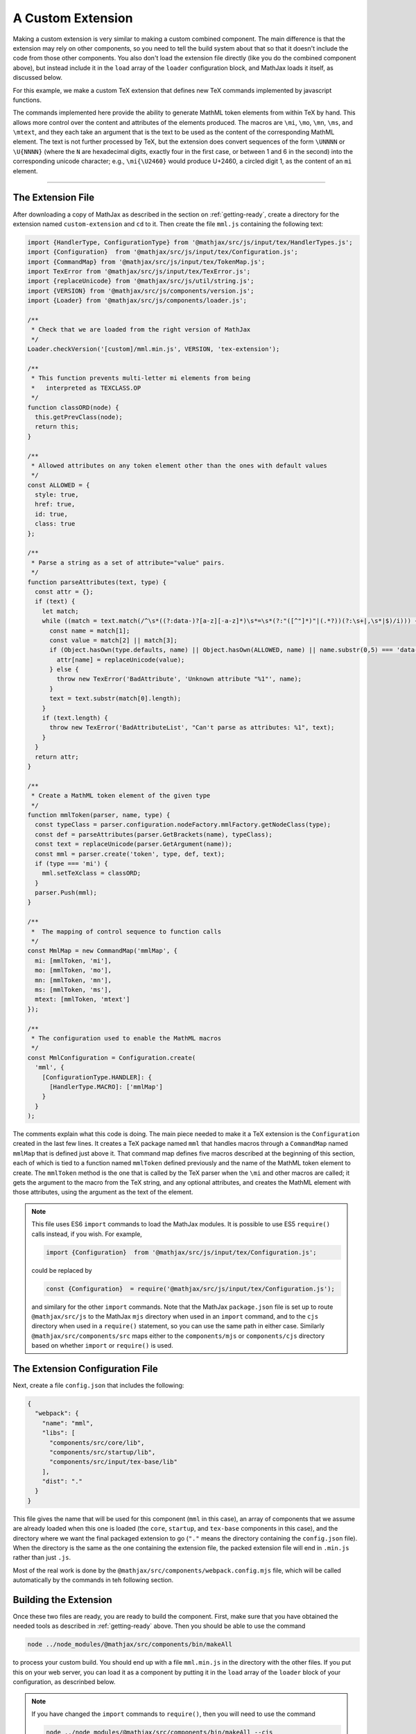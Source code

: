
.. _custom-extension:

==================
A Custom Extension
==================

Making a custom extension is very similar to making a custom combined
component.  The main difference is that the extension may rely on
other components, so you need to tell the build system about that so
that it doesn't include the code from those other components.  You
also don't load the extension file directly (like you do the combined
component above), but instead include it in the ``load`` array of the
``loader`` configuration block, and MathJax loads it itself, as
discussed below.

For this example, we make a custom TeX extension that defines new TeX
commands implemented by javascript functions.

The commands implemented here provide the ability to generate MathML
token elements from within TeX by hand. This allows more control over
the content and attributes of the elements produced. The macros are
``\mi``, ``\mo``, ``\mn``, ``\ms``, and ``\mtext``, and they each take
an argument that is the text to be used as the content of the
corresponding MathML element. The text is not further processed by
TeX, but the extension does convert sequences of the form ``\UNNNN``
or ``\U{NNNN}`` (where the ``N`` are hexadecimal digits, exactly four
in the first case, or between 1 and 6 in the second) into the
corresponding unicode character; e.g., ``\mi{\U2460}`` would produce
U+2460, a circled digit 1, as the content of an ``mi`` element.

-----

The Extension File
==================

After downloading a copy of MathJax as described in the section on
:ref:`getting-ready`, create a directory for the extension named
``custom-extension`` and ``cd`` to it.  Then create the file ``mml.js``
containing the following text:

.. code-block:: javascript

   import {HandlerType, ConfigurationType} from '@mathjax/src/js/input/tex/HandlerTypes.js';
   import {Configuration}  from '@mathjax/src/js/input/tex/Configuration.js';
   import {CommandMap} from '@mathjax/src/js/input/tex/TokenMap.js';
   import TexError from '@mathjax/src/js/input/tex/TexError.js';
   import {replaceUnicode} from '@mathjax/src/js/util/string.js';
   import {VERSION} from '@mathjax/src/js/components/version.js';
   import {Loader} from '@mathjax/src/js/components/loader.js';

   /**
    * Check that we are loaded from the right version of MathJax
    */
   Loader.checkVersion('[custom]/mml.min.js', VERSION, 'tex-extension');

   /**
    * This function prevents multi-letter mi elements from being
    *   interpreted as TEXCLASS.OP
    */
   function classORD(node) {
     this.getPrevClass(node);
     return this;
   }

   /**
    * Allowed attributes on any token element other than the ones with default values
    */
   const ALLOWED = {
     style: true,
     href: true,
     id: true,
     class: true
   };

   /**
    * Parse a string as a set of attribute="value" pairs.
    */
   function parseAttributes(text, type) {
     const attr = {};
     if (text) {
       let match;
       while ((match = text.match(/^\s*((?:data-)?[a-z][-a-z]*)\s*=\s*(?:"([^"]*)"|(.*?))(?:\s+|,\s*|$)/i))) {
         const name = match[1];
         const value = match[2] || match[3];
         if (Object.hasOwn(type.defaults, name) || Object.hasOwn(ALLOWED, name) || name.substr(0,5) === 'data-') {
           attr[name] = replaceUnicode(value);
         } else {
           throw new TexError('BadAttribute', 'Unknown attribute "%1"', name);
         }
         text = text.substr(match[0].length);
       }
       if (text.length) {
         throw new TexError('BadAttributeList', "Can't parse as attributes: %1", text);
       }
     }
     return attr;
   }

   /**
    * Create a MathML token element of the given type
    */
   function mmlToken(parser, name, type) {
     const typeClass = parser.configuration.nodeFactory.mmlFactory.getNodeClass(type);
     const def = parseAttributes(parser.GetBrackets(name), typeClass);
     const text = replaceUnicode(parser.GetArgument(name));
     const mml = parser.create('token', type, def, text);
     if (type === 'mi') {
       mml.setTeXclass = classORD;
     }
     parser.Push(mml);
   }

   /**
    *  The mapping of control sequence to function calls
    */
   const MmlMap = new CommandMap('mmlMap', {
     mi: [mmlToken, 'mi'],
     mo: [mmlToken, 'mo'],
     mn: [mmlToken, 'mn'],
     ms: [mmlToken, 'ms'],
     mtext: [mmlToken, 'mtext']
   });

   /**
    * The configuration used to enable the MathML macros
    */
   const MmlConfiguration = Configuration.create(
     'mml', {
       [ConfigurationType.HANDLER]: {
         [HandlerType.MACRO]: ['mmlMap']
       }
     }
   );

The comments explain what this code is doing.  The main piece needed
to make it a TeX extension is the ``Configuration`` created in the
last few lines.  It creates a TeX package named ``mml`` that handles
macros through a ``CommandMap`` named ``mmlMap`` that is defined just
above it. That command map defines five macros described at the
beginning of this section, each of which is tied to a function named
``mmlToken`` defined previously and the name of the MathML token
element to create.  The ``mmlToken`` method is the one that is called
by the TeX parser when the ``\mi`` and other macros are called; it
gets the argument to the macro from the TeX string, and any optional
attributes, and creates the MathML element with those attributes,
using the argument as the text of the element.

.. note::

   This file uses ES6 ``import`` commands to load the MathJax modules.
   It is possible to use ES5 ``require()`` calls instead, if you wish.
   For example,

   .. code-block:: javascript

      import {Configuration}  from '@mathjax/src/js/input/tex/Configuration.js';

   could be replaced by

   .. code-block:: javascript

      const {Configuration}  = require('@mathjax/src/js/input/tex/Configuration.js');

   and similary for the other ``import`` commands.  Note that the
   MathJax ``package.json`` file is set up to route
   ``@mathjax/src/js`` to the MathJax ``mjs`` directory when used in
   an ``import`` command, and to the ``cjs`` directory when used in a
   ``require()`` statement, so you can use the same path in either
   case.  Similarly ``@mathjax/src/components/src`` maps either to the
   ``components/mjs`` or ``components/cjs`` directory based on whether
   ``import`` or ``require()`` is used.
   

The Extension Configuration File
================================

Next, create a file ``config.json`` that includes the
following:

.. code-block:: json

   {
     "webpack": {
       "name": "mml",
       "libs": [
         "components/src/core/lib",
         "components/src/startup/lib",
         "components/src/input/tex-base/lib"
       ],
       "dist": "."
     }
   }

This file gives the name that will be used for this component (``mml``
in this case), an array of components that we assume are already
loaded when this one is loaded (the ``core``, ``startup``, and
``tex-base`` components in this case), and the directory where we want
the final packaged extension to go (``"."`` means the directory
containing the ``config.json`` file).  When the directory is the same
as the one containing the extension file, the packed extension file
will end in ``.min.js`` rather than just ``.js``.

Most of the real work is done by the
``@mathjax/src/components/webpack.config.mjs`` file, which will be
called automatically by the commands in teh following section.


Building the Extension
======================

Once these two files are ready, you are ready to build the component.
First, make sure that you have obtained the needed tools as described
in :ref:`getting-ready` above.  Then you should be able to use the
command

.. code-block:: shell

   node ../node_modules/@mathjax/src/components/bin/makeAll

to process your custom build.  You should end up with a file
``mml.min.js`` in the directory with the other files.  If
you put this on your web server, you can load it as a component by
putting it in the ``load`` array of the ``loader`` block of your
configuration, as descrinbed below.

.. note::

   If you have changed the ``import`` commands to ``require()``, then
   you will need to use the command

   .. code-block:: shell

      node ../node_modules/@mathjax/src/components/bin/makeAll --cjs

   in order to tell ``makeAll`` to use MathJax's
   ``webpack.config.cjs`` file rather than the ``webpack.config.mjs``
   one.

Loading the Extension
=====================

To load your custom extension, you will need to tell MathJax where it
is located, and include it in the list of files to be loaded on
startup.  MathJax allows you to define paths to locations where your
extensions are stored, and then you can refer to the extensions in
that location by using a prefix that represents that location.
MathJax has a pre-defined prefix, ``mathjax`` that is the default
prefix when none is specified explicitly, and it refers to the
location where the main MathJax file was loaded (e.g., the file
``tex-svg.js``, or ``startup.js``).

You can define your own prefix to point to the location of your
extensions by using the ``paths`` object in the ``loader`` block of
your configuration.  In our case (see code below), we add a ``custom``
prefix, and have it point to the URL of our extension (in this case,
the same directory as the HTML file that loads it, represented by the
URL ``.``).  We use the ``custom`` prefix to specify
``[custom]/mml.min.js`` in the ``load`` array so that our extension
will be loaded.

Finally, we add the ``mml`` extension to the ``packages`` array in the
``tex`` block of our configuration via the special notation ``{'[+]':
[...]}`` that tells MathJax to append the given array to the existing
``packages`` array that is already in the configuration by default.
So this uses all the packages that were already specified, plus our
new ``mml`` package that is defined in our extension.

The configuration and loading of MathJax now looks something like this:

.. code-block:: html

   <script>
   MathJax = {
      loader: {
         load: ['[custom]/mml.min.js'],
         paths: {custom: '.'}
      },
      tex: {
         packages: {'[+]': ['mml']}
      }
   };
   </script>
   <script defer src="https://cdn.jsdelivr.net/npm/mathjax@4/tex-chtml.js"></script>

You should change the ``custom: '.'`` line to point to the actual URL for
your server.

This example loads the ``tex-chtml.js`` combined component, so the TeX
input is already loaded when our extension is loaded.  If you are
using ``startup.js`` instead, and including ``input/tex`` in the
``load`` array, you will need to tell MathJax that your extension
depends on the ``input/tex`` extension so that it waits to load your
extension until after the TeX input jax is loaded.  To do that, add a
``dependencies`` block to your configuration like the following:

.. code-block:: html

   <script>
   MathJax = {
      loader: {
         load: ['input/tex', 'output/chtml', '[custom]/mml.min.js'],
         paths: {custom: '.'},
         dependencies: {'[custom]/mml.min.js': ['input/tex']}
      },
      tex: {
         packages: {'[+]': ['mml']}
      }
   };
   </script>
   <script defer src="https://cdn.jsdelivr.net/npm/mathjax@4/startup.js"></script>

This example can be seen live in the `MathJax web demos
<https://github.com/mathjax/MathJax-demos-web/blob/master/custom-tex-extension/mml.html.md>`__
repository.

|-----|
